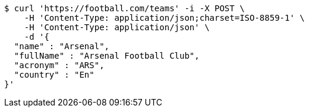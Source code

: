 [source,bash]
----
$ curl 'https://football.com/teams' -i -X POST \
    -H 'Content-Type: application/json;charset=ISO-8859-1' \
    -H 'Content-Type: application/json' \
    -d '{
  "name" : "Arsenal",
  "fullName" : "Arsenal Football Club",
  "acronym" : "ARS",
  "country" : "En"
}'
----